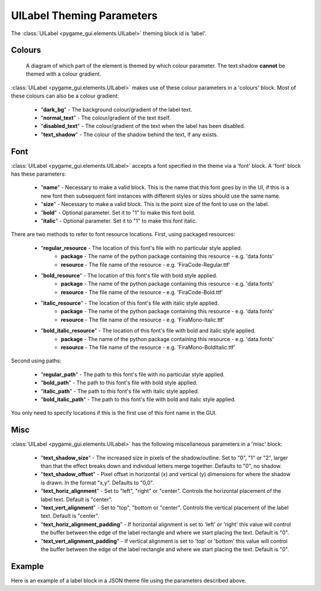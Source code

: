 .. _theme-label:

UILabel Theming Parameters
==========================

The :class:`UILabel <pygame_gui.elements.UILabel>` theming block id is 'label'.

Colours
-------

.. figure:: ../_static/label_colour_parameters.png

   A diagram of which part of the element is themed by which colour parameter. The text shadow **cannot** be themed
   with a colour gradient.

:class:`UILabel <pygame_gui.elements.UILabel>` makes use of these colour parameters in a 'colours' block. Most of these colours can
also be a colour gradient:

 - "**dark_bg**" - The background colour/gradient of the label text.
 - "**normal_text**" - The colour/gradient of the text itself.
 - "**disabled_text**" - The colour/gradient of the text when the label has been disabled.
 - "**text_shadow**" - The colour of the shadow behind the text, if any exists.

Font
-----

:class:`UILabel <pygame_gui.elements.UILabel>` accepts a font specified in the theme via a 'font' block. A 'font' block has these parameters:

 - "**name**" - Necessary to make a valid block. This is the name that this font goes by in the UI, if this is a new font then subsequent font instances with different styles or sizes should use the same name.
 - "**size**" - Necessary to make a valid block. This is the point size of the font to use on the label.
 - "**bold**" - Optional parameter. Set it to "1" to make this font bold.
 - "**italic**" - Optional parameter. Set it to "1" to make this font italic.

There are two methods to refer to font resource locations. First, using packaged resources:

 - "**regular_resource** - The location of this font's file with no particular style applied.
    - **package** - The name of the python package containing this resource - e.g. 'data.fonts'
    - **resource** - The file name of the resource - e.g. 'FiraCode-Regular.ttf'
 - "**bold_resource**" - The location of this font's file with bold style applied.
    - **package** - The name of the python package containing this resource - e.g. 'data.fonts'
    - **resource** - The file name of the resource - e.g. 'FiraCode-Bold.ttf'
 - "**italic_resource**" - The location of this font's file with italic style applied.
    - **package** - The name of the python package containing this resource - e.g. 'data.fonts'
    - **resource** - The file name of the resource - e.g. 'FiraMono-Italic.ttf'
 - "**bold_italic_resource**" - The location of this font's file with bold and italic style applied.
    - **package** - The name of the python package containing this resource - e.g. 'data.fonts'
    - **resource** - The file name of the resource - e.g. 'FiraMono-BoldItalic.ttf'

Second using paths:

 - "**regular_path**" - The path to this font's file with no particular style applied.
 - "**bold_path**" - The path to this font's file with bold style applied.
 - "**italic_path**" - The path to this font's file with italic style applied.
 - "**bold_italic_path**" - The path to this font's file with bold and italic style applied.

You only need to specify locations if this is the first use of this font name in the GUI.


Misc
-----

:class:`UILabel <pygame_gui.elements.UILabel>` has the following miscellaneous parameters in a 'misc' block:

 - "**text_shadow_size**" - The increased size in pixels of the shadow/outline. Set to "0", "1" or "2", larger than that the effect breaks down and individual letters merge together. Defaults to "0", no shadow.
 - "**text_shadow_offset**" - Pixel offset in horizontal (x) and vertical (y) dimensions for where the shadow is drawn. In the format "x,y". Defaults to "0,0".
 - "**text_horiz_alignment**" - Set to "left", "right" or "center". Controls the horizontal placement of the label text. Default is "center".
 - "**text_vert_alignment**" - Set to "top", "bottom or "center". Controls the vertical placement of the label text. Default is "center".
 - "**text_horiz_alignment_padding**" - If horizontal alignment is set to 'left' or 'right' this value will control the buffer between the edge of the label rectangle and where we start placing the text. Default is "0".
 - "**text_vert_alignment_padding**" - If vertical alignment is set to 'top' or 'bottom' this value will control the buffer between the edge of the label rectangle and where we start placing the text. Default is "0".

Example
-------

Here is an example of a label block in a JSON theme file using the parameters described above.

.. code-block:: json
   :caption: label.json
   :linenos:

    {
        "label":
        {
            "colours":
            {
                "dark_bg": "#25292e",
                "normal_text": "#c5cbd8",
                "text_shadow": "#505050"
            },
            "font":
            {
                "name": "montserrat",
                "size": "12",
                "bold": "0",
                "italic": "0"
            },
            "misc":
            {
                "text_shadow": "1",
                "text_shadow_size": "1",
                "text_shadow_offset": "0,0"
            }
        }
    }
